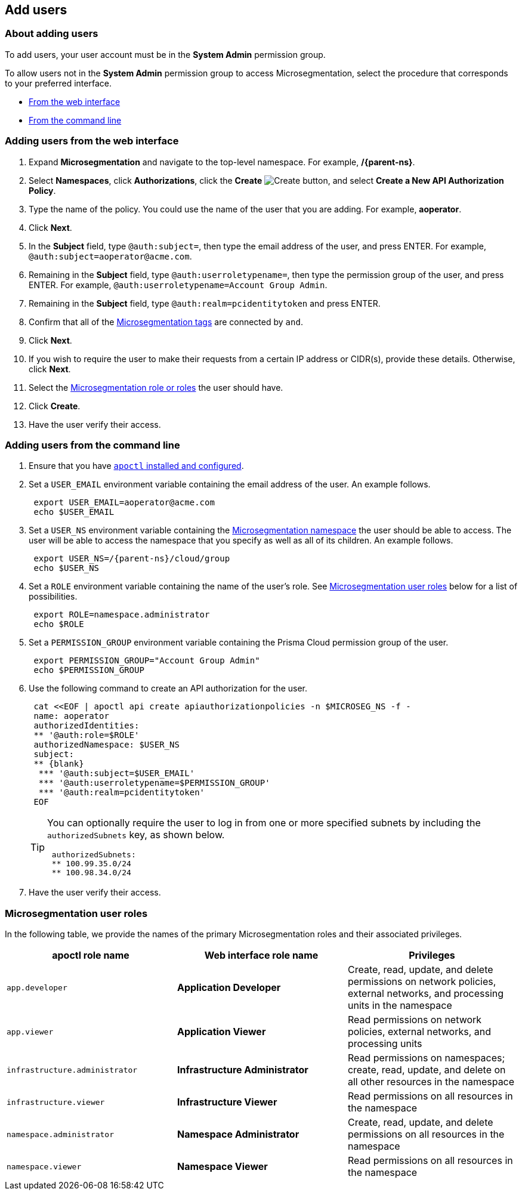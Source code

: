 == Add users

//'''
//
//title: Add users
//type: single
//url: "/saas/configure/users/"
//weight: 30
//menu:
//  saas:
//    parent: "configure"
//    identifier: "config-users"
//saas-only: true
//
//'''

=== About adding users

To add users, your user account must be in the *System Admin* permission group.

To allow users not in the *System Admin* permission group to access Microsegmentation, select the procedure that corresponds to your preferred interface.

* <<_web_interface,From the web interface>>
* <<_command_line,From the command line>>

[.task]
[#_web_interface]
=== Adding users from the web interface

[.procedure]
. Expand *Microsegmentation* and navigate to the top-level namespace.
For example, */{parent-ns}*.

. Select *Namespaces*, click *Authorizations*, click the *Create* image:/img/screenshots/create.png[Create] button, and select *Create a New API Authorization Policy*.

. Type the name of the policy.
You could use the name of the user that you are adding.
For example, *aoperator*.

. Click *Next*.

. In the *Subject* field, type `@auth:subject=`, then type the email address of the user, and press ENTER.
For example, `+@auth:subject=aoperator@acme.com+`.

. Remaining in the *Subject* field, type `@auth:userroletypename=`, then type the permission group of the user, and press ENTER.
For example, `@auth:userroletypename=Account Group Admin`.

. Remaining in the *Subject* field, type `@auth:realm=pcidentitytoken` and press ENTER.

. Confirm that all of the xref:../concepts/tags-and-identity.adoc[Microsegmentation tags] are connected by `and`.

. Click *Next*.

. If you wish to require the user to make their requests from a certain IP address or CIDR(s), provide these details.
Otherwise, click *Next*.

. Select the <<_microsegmentation-user-roles,Microsegmentation role or roles>> the user should have.

. Click *Create*.

. Have the user verify their access.

[.task]
[#_command_line]
=== Adding users from the command line

[.procedure]
. Ensure that you have xref:../start/install-apoctl.adoc[`apoctl` installed and configured].

. Set a `USER_EMAIL` environment variable containing the email address of the user.
An example follows.
+
[,console]
----
 export USER_EMAIL=aoperator@acme.com
 echo $USER_EMAIL
----

. Set a `USER_NS` environment variable containing the xref:../concepts/namespaces.adoc[Microsegmentation namespace] the user should be able to access.
The user will be able to access the namespace that you specify as well as all of its children.
An example follows.
+
[,console,subs="+attributes"]
----
 export USER_NS=/{parent-ns}/cloud/group
 echo $USER_NS
----

. Set a `ROLE` environment variable containing the name of the user's role.
See <<_microsegmentation-user-roles,Microsegmentation user roles>> below for a list of possibilities.
+
[,console]
----
 export ROLE=namespace.administrator
 echo $ROLE
----

. Set a `PERMISSION_GROUP` environment variable containing the Prisma Cloud permission group of the user.
+
[,console]
----
 export PERMISSION_GROUP="Account Group Admin"
 echo $PERMISSION_GROUP
----

. Use the following command to create an API authorization for the user.
+
```console
 cat <<EOF | apoctl api create apiauthorizationpolicies -n $MICROSEG_NS -f -
 name: aoperator
 authorizedIdentities:
 ** '@auth:role=$ROLE'
 authorizedNamespace: $USER_NS
 subject:
 ** {blank}
  *** '@auth:subject=$USER_EMAIL'
  *** '@auth:userroletypename=$PERMISSION_GROUP'
  *** '@auth:realm=pcidentitytoken'
 EOF
```
+
[TIP]
====
You can optionally require the user to log in from one or more specified subnets by including the `authorizedSubnets` key, as shown below.

```yaml
 authorizedSubnets:
 ** 100.99.35.0/24
 ** 100.98.34.0/24
```
====

. Have the user verify their access.

[#_microsegmentation-user-roles]
=== Microsegmentation user roles

In the following table, we provide the names of the primary Microsegmentation roles and their associated privileges.

|===
| apoctl role name | Web interface role name | Privileges

| `app.developer`
| *Application Developer*
| Create, read, update, and delete permissions on network policies, external networks, and processing units in the namespace

| `app.viewer`
| *Application Viewer*
| Read permissions on network policies, external networks, and processing units

| `infrastructure.administrator`
| *Infrastructure Administrator*
| Read permissions on namespaces; create, read, update, and delete on all other resources in the namespace

| `infrastructure.viewer`
| *Infrastructure Viewer*
| Read permissions on all resources in the namespace

| `namespace.administrator`
| *Namespace Administrator*
| Create, read, update, and delete permissions on all resources in the namespace

| `namespace.viewer`
| *Namespace Viewer*
| Read permissions on all resources in the namespace
|===

